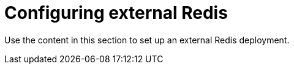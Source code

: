 :_content-type: CONCEPT
[id="operator-components-unmanaged-other"]
= Configuring external Redis

Use the content in this section to set up an external Redis deployment.